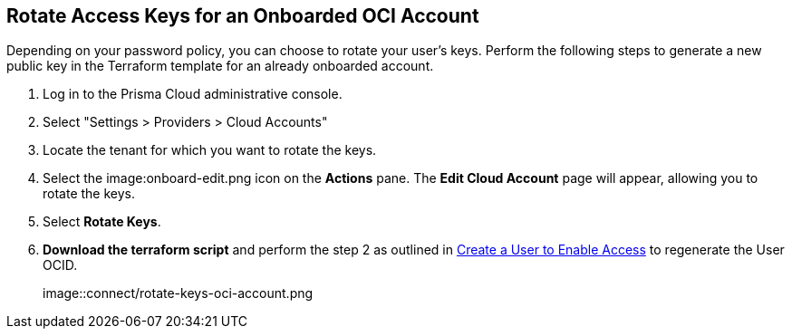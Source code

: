 :topic_type: task
[.task]

== Rotate Access Keys for an Onboarded OCI Account

Depending on your password policy, you can choose to rotate your user’s keys. Perform the following steps to generate a new public key in the Terraform template for an already onboarded account.

[.procedure]

. Log in to the Prisma Cloud administrative console.

. Select "Settings > Providers > Cloud Accounts"

. Locate the tenant for which you want to rotate the keys.

. Select the image:onboard-edit.png icon on the *Actions* pane. The *Edit Cloud Account* page will appear, allowing you to rotate the keys.

. Select *Rotate Keys*.

. *Download the terraform script* and perform the step 2 as outlined in xref:../../connect-cloud-accounts/onboard-your-oci-account/add-oci-tenant-to-prisma-cloud.adoc[Create a User to Enable Access] to regenerate the User OCID.
+
image::connect/rotate-keys-oci-account.png
